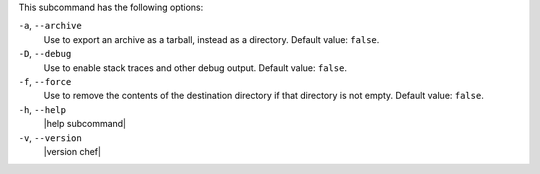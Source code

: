.. The contents of this file are included in multiple topics.
.. This file describes a command or a sub-command for chef (the executable).
.. This file should not be changed in a way that hinders its ability to appear in multiple documentation sets.


This subcommand has the following options:

``-a``, ``--archive``
   Use to export an archive as a tarball, instead as a directory. Default value: ``false``.

``-D``, ``--debug``
   Use to enable stack traces and other debug output. Default value: ``false``.

``-f``, ``--force``
   Use to remove the contents of the destination directory if that directory is not empty. Default value: ``false``.

``-h``, ``--help``
   |help subcommand|

``-v``, ``--version``
   |version chef|
